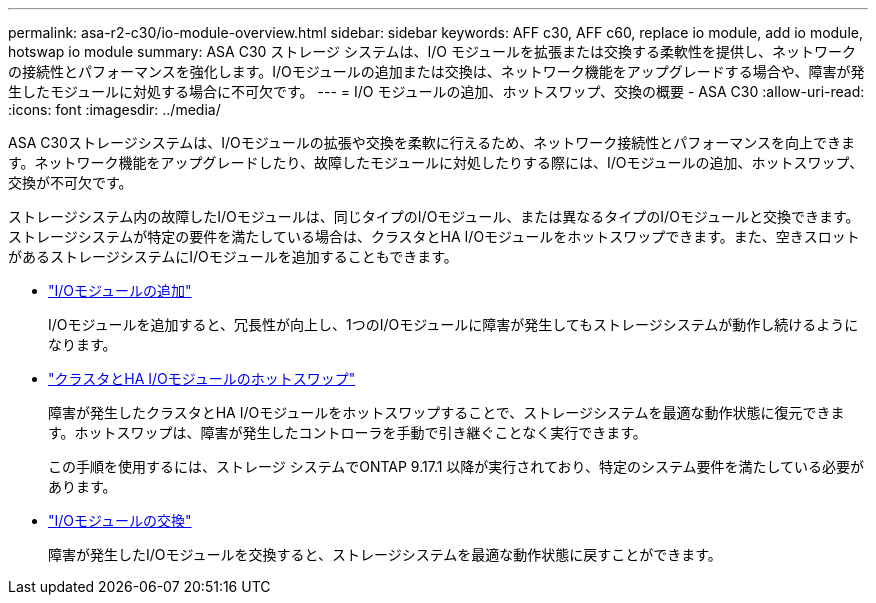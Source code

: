 ---
permalink: asa-r2-c30/io-module-overview.html 
sidebar: sidebar 
keywords: AFF c30, AFF c60, replace io module, add io module, hotswap io module 
summary: ASA C30 ストレージ システムは、I/O モジュールを拡張または交換する柔軟性を提供し、ネットワークの接続性とパフォーマンスを強化します。I/Oモジュールの追加または交換は、ネットワーク機能をアップグレードする場合や、障害が発生したモジュールに対処する場合に不可欠です。 
---
= I/O モジュールの追加、ホットスワップ、交換の概要 - ASA C30
:allow-uri-read: 
:icons: font
:imagesdir: ../media/


[role="lead"]
ASA C30ストレージシステムは、I/Oモジュールの拡張や交換を柔軟に行えるため、ネットワーク接続性とパフォーマンスを向上できます。ネットワーク機能をアップグレードしたり、故障したモジュールに対処したりする際には、I/Oモジュールの追加、ホットスワップ、交換が不可欠です。

ストレージシステム内の故障したI/Oモジュールは、同じタイプのI/Oモジュール、または異なるタイプのI/Oモジュールと交換できます。ストレージシステムが特定の要件を満たしている場合は、クラスタとHA I/Oモジュールをホットスワップできます。また、空きスロットがあるストレージシステムにI/Oモジュールを追加することもできます。

* link:io-module-add.html["I/Oモジュールの追加"]
+
I/Oモジュールを追加すると、冗長性が向上し、1つのI/Oモジュールに障害が発生してもストレージシステムが動作し続けるようになります。

* link:io-module-hotswap-ha-slot4.html["クラスタとHA I/Oモジュールのホットスワップ"]
+
障害が発生したクラスタとHA I/Oモジュールをホットスワップすることで、ストレージシステムを最適な動作状態に復元できます。ホットスワップは、障害が発生したコントローラを手動で引き継ぐことなく実行できます。

+
この手順を使用するには、ストレージ システムでONTAP 9.17.1 以降が実行されており、特定のシステム要件を満たしている必要があります。

* link:io-module-replace.html["I/Oモジュールの交換"]
+
障害が発生したI/Oモジュールを交換すると、ストレージシステムを最適な動作状態に戻すことができます。


